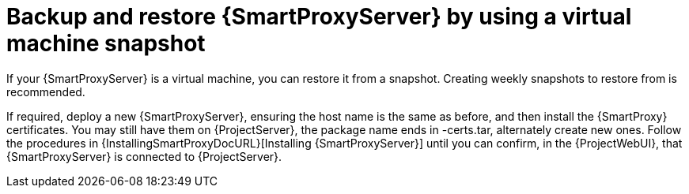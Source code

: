 [id="backup-and-restore-{smart-proxy-context}-server-by-using-a-virtual-machine-snapshot"]
= Backup and restore {SmartProxyServer} by using a virtual machine snapshot

If your {SmartProxyServer} is a virtual machine, you can restore it from a snapshot.
Creating weekly snapshots to restore from is recommended.
ifdef::katello,orcharhino,satellite[]
In the event of failure, you can install, or configure a new {SmartProxyServer}, and then synchronize the database content from {ProjectServer}.
endif::[]
ifdef::foreman-el,foreman-deb[]
In the event of failure, you can install or configure a new {SmartProxyServer}.
endif::[]

If required, deploy a new {SmartProxyServer}, ensuring the host name is the same as before, and then install the {SmartProxy} certificates.
You may still have them on {ProjectServer}, the package name ends in -certs.tar, alternately create new ones.
Follow the procedures in {InstallingSmartProxyDocURL}[Installing {SmartProxyServer}] until you can confirm, in the {ProjectWebUI}, that {SmartProxyServer} is connected to {ProjectServer}.
ifdef::katello,orcharhino,satellite[]
Then use the procedure xref:Synchronizing_Content_from_{project-context}_Server_to_{smart-proxy-context-titlecase}_Servers_{context}[] to synchronize from {Project}.
endif::[]
